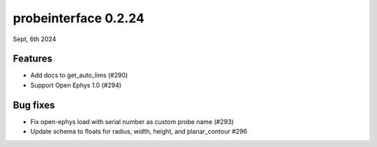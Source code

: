 probeinterface 0.2.24
---------------------

Sept, 6th 2024


Features
^^^^^^^^

* Add docs to get_auto_lims (#290)
* Support Open Ephys 1.0 (#294)

Bug fixes
^^^^^^^^^

* Fix open-ephys load with serial number as custom probe name (#293)
* Update schema to floats for radius, width, height, and planar_contour #296
